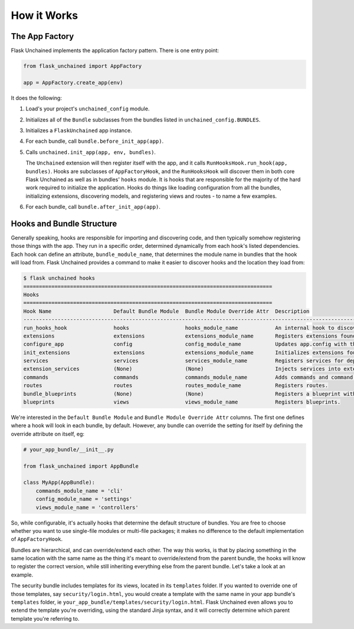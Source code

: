 How it Works
============

The App Factory
---------------

Flask Unchained implements the application factory pattern. There is one entry point:

.. code:: python

   from flask_unchained import AppFactory

   app = AppFactory.create_app(env)

It does the following:

1. Load's your project's ``unchained_config`` module.

2. Initializes all of the ``Bundle`` subclasses from the bundles listed in ``unchained_config.BUNDLES``.

3. Initializes a ``FlaskUnchained`` app instance.

4. For each bundle, call ``bundle.before_init_app(app)``.

5. Calls ``unchained.init_app(app, env, bundles)``.

   The ``Unchained`` extension will then register itself with the app, and it calls ``RunHooksHook.run_hook(app, bundles)``. Hooks are subclasses of ``AppFactoryHook``, and the ``RunHooksHook`` will discover them in both core Flask Unchained as well as in bundles' ``hooks`` module. It is hooks that are responsible for the majority of the hard work required to initialize the application. Hooks do things like loading configuration from all the bundles, initializing extensions, discovering models, and registering views and routes - to name a few examples.

6. For each bundle, call ``bundle.after_init_app(app)``.

Hooks and Bundle Structure
--------------------------

Generally speaking, hooks are responsible for importing and discovering code, and then typically somehow registering those things with the app. They run in a specific order, determined dynamically from each hook's listed dependencies. Each hook can define an attribute, ``bundle_module_name``, that determines the module name in bundles that the hook will load from. Flask Unchained provides a command to make it easier to discover hooks and the location they load from:

.. code:: bash

   $ flask unchained hooks
   ================================================================================
   Hooks
   ================================================================================
   Hook Name                    Default Bundle Module  Bundle Module Override Attr  Description
   ----------------------------------------------------------------------------------------------------------------------------------------------
   run_hooks_hook               hooks                  hooks_module_name            An internal hook to discover and run all the other hooks.
   extensions                   extensions             extensions_module_name       Registers extensions found in bundles with the current app.
   configure_app                config                 config_module_name           Updates app.config with the default settings of each bundle.
   init_extensions              extensions             extensions_module_name       Initializes extensions found in bundles with the current app.
   services                     services               services_module_name         Registers services for dependency injection.
   extension_services           (None)                 (None)                       Injects services into extensions.
   commands                     commands               commands_module_name         Adds commands and command groups from bundles.
   routes                       routes                 routes_module_name           Registers routes.
   bundle_blueprints            (None)                 (None)                       Registers a blueprint with each bundle's routes and template folder.
   blueprints                   views                  views_module_name            Registers blueprints.

We're interested in the ``Default Bundle Module`` and ``Bundle Module Override Attr`` columns. The first one defines where a hook will look in each bundle, by default. However, any bundle can override the setting for itself by defining the override attribute on itself, eg:

.. code:: python

   # your_app_bundle/__init__.py

   from flask_unchained import AppBundle

   class MyApp(AppBundle):
       commands_module_name = 'cli'
       config_module_name = 'settings'
       views_module_name = 'controllers'

So, while configurable, it's actually hooks that determine the default structure of bundles. You are free to choose whether you want to use single-file modules or multi-file packages; it makes no difference to the default implementation of ``AppFactoryHook``.

Bundles are hierarchical, and can override/extend each other. The way this works, is that by placing something in the same location with the same name as the thing it's meant to override/extend from the parent bundle, the hooks will know to register the correct version, while still inheriting everything else from the parent bundle. Let's take a look at an example.

The security bundle includes templates for its views, located in its ``templates`` folder. If you wanted to override one of those templates, say ``security/login.html``, you would create a template with the same name in your app bundle's ``templates`` folder, ie ``your_app_bundle/templates/security/login.html``. Flask Unchained even allows you to extend the template you're overriding, using the standard Jinja syntax, and it will correctly determine which parent template you're referring to.
